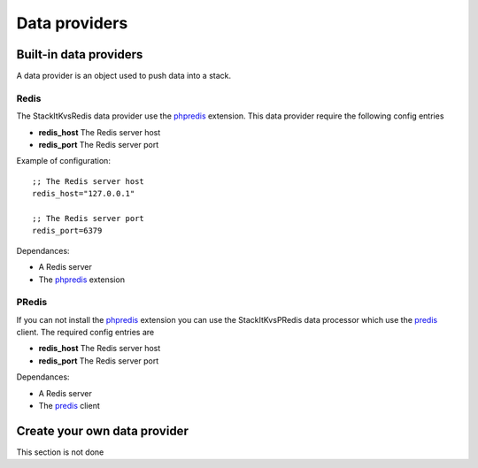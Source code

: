 Data providers
==============

Built-in data providers
-----------------------

A data provider is an object used to push data into a stack.

Redis
^^^^^

The StackIt\Kvs\Redis data provider use the `phpredis`_ extension. This data provider require the following config entries

* **redis_host** The Redis server host
* **redis_port** The Redis server port

Example of configuration::

    ;; The Redis server host
    redis_host="127.0.0.1"

    ;; The Redis server port
    redis_port=6379

Dependances:

* A Redis server
* The `phpredis`_ extension

PRedis
^^^^^^

If you can not install the `phpredis`_ extension you can use the StackIt\Kvs\PRedis data processor which use the `predis`_ client. The required config entries are

* **redis_host** The Redis server host
* **redis_port** The Redis server port

Dependances:

* A Redis server
* The `predis`_ client

Create your own data provider
-----------------------------

This section is not done


.. _phpredis: https://github.com/nicolasff/phpredis
.. _predis: https://github.com/nrk/predis
